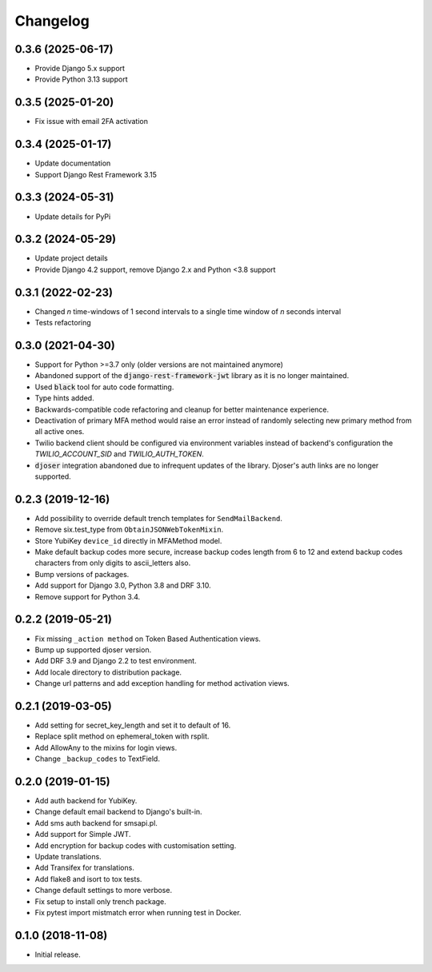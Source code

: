 =========
Changelog
=========

0.3.6 (2025-06-17)
==================

* Provide Django 5.x support
* Provide Python 3.13 support


0.3.5 (2025-01-20)
==================

* Fix issue with email 2FA activation


0.3.4 (2025-01-17)
==================

* Update documentation
* Support Django Rest Framework 3.15


0.3.3 (2024-05-31)
==================

* Update details for PyPi


0.3.2 (2024-05-29)
==================

* Update project details
* Provide Django 4.2 support, remove Django 2.x and Python <3.8 support


0.3.1 (2022-02-23)
==================

* Changed `n` time-windows of 1 second intervals to a single time window of `n` seconds interval
* Tests refactoring


0.3.0 (2021-04-30)
==================

* Support for Python >=3.7 only (older versions are not maintained anymore)
* Abandoned support of the :code:`django-rest-framework-jwt` library as it is no longer maintained.
* Used :code:`black` tool for auto code formatting.
* Type hints added.
* Backwards-compatible code refactoring and cleanup for better maintenance experience.
* Deactivation of primary MFA method would raise an error instead of randomly selecting new primary method from all active ones.
* Twilio backend client should be configured via environment variables instead of backend's configuration the `TWILIO_ACCOUNT_SID` and `TWILIO_AUTH_TOKEN`.
* :code:`djoser` integration abandoned due to infrequent updates of the library. Djoser's auth links are no longer supported.


0.2.3 (2019-12-16)
==================

* Add possibility to override default trench templates for ``SendMailBackend``.
* Remove six.test_type from ``ObtainJSONWebTokenMixin``.
* Store YubiKey ``device_id`` directly in MFAMethod model.
* Make default backup codes more secure, increase backup codes length from 6 to 12 and extend backup codes characters from only digits to ascii_letters also.
* Bump versions of packages.
* Add support for Django 3.0, Python 3.8 and DRF 3.10.
* Remove support for Python 3.4.


0.2.2 (2019-05-21)
==================

* Fix missing ``_action method`` on Token Based Authentication views.
* Bump up supported djoser version.
* Add DRF 3.9 and Django 2.2 to test environment.
* Add locale directory to distribution package.
* Change url patterns and add exception handling for method activation views.


0.2.1 (2019-03-05)
==================

* Add setting for secret_key_length and set it to default of 16.
* Replace split method on ephemeral_token with rsplit.
* Add AllowAny to the mixins for login views.
* Change ``_backup_codes`` to TextField.


0.2.0 (2019-01-15)
==================

* Add auth backend for YubiKey.
* Change default email backend to Django's built-in.
* Add sms auth backend for smsapi.pl.
* Add support for Simple JWT.
* Add encryption for backup codes with customisation setting.
* Update translations.
* Add Transifex for translations.
* Add flake8 and isort to tox tests.
* Change default settings to more verbose.
* Fix setup to install only trench package.
* Fix pytest import mistmatch error when running test in Docker.


0.1.0 (2018-11-08)
==================

* Initial release.
